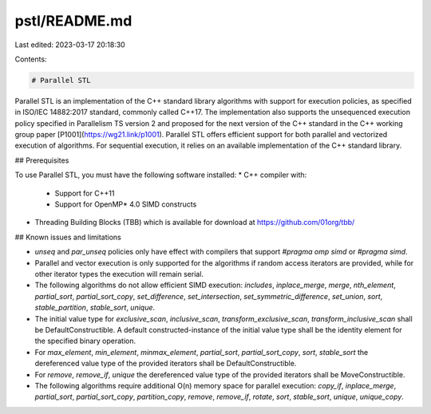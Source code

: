 pstl/README.md
==============

Last edited: 2023-03-17 20:18:30

Contents:

.. code-block:: md

    # Parallel STL 

Parallel STL is an implementation of the C++ standard library algorithms with support for execution policies,
as specified in ISO/IEC 14882:2017 standard, commonly called C++17. The implementation also supports the unsequenced 
execution policy specified in Parallelism TS version 2 and proposed for the next version of the C++ standard in the 
C++ working group paper [P1001](https://wg21.link/p1001).
Parallel STL offers efficient support for both parallel and vectorized execution of algorithms. For sequential 
execution, it relies on an available implementation of the C++ standard library.

## Prerequisites

To use Parallel STL, you must have the following software installed:
* C++ compiler with:
  * Support for C++11
  * Support for OpenMP* 4.0 SIMD constructs
* Threading Building Blocks (TBB) which is available for download at https://github.com/01org/tbb/

## Known issues and limitations

* `unseq` and `par_unseq` policies only have effect with compilers that support `#pragma omp simd` or `#pragma simd`.
* Parallel and vector execution is only supported for the algorithms if random access iterators are provided,
  while for other iterator types the execution will remain serial.
* The following algorithms do not allow efficient SIMD execution: `includes`, `inplace_merge`, `merge`, `nth_element`,
  `partial_sort`, `partial_sort_copy`, `set_difference`, `set_intersection`, `set_symmetric_difference`, `set_union`,
  `sort`, `stable_partition`, `stable_sort`, `unique`.
* The initial value type for `exclusive_scan`, `inclusive_scan`, `transform_exclusive_scan`, `transform_inclusive_scan`
  shall be DefaultConstructible. A default constructed-instance of the initial value type shall be the identity element
  for the specified binary operation.
* For `max_element`, `min_element`, `minmax_element`, `partial_sort`, `partial_sort_copy`, `sort`, `stable_sort`
  the dereferenced value type of the provided iterators shall be DefaultConstructible.
* For `remove`, `remove_if`, `unique` the dereferenced value type of the provided iterators shall be MoveConstructible.
* The following algorithms require additional O(n) memory space for parallel execution: `copy_if`, `inplace_merge`,
  `partial_sort`, `partial_sort_copy`, `partition_copy`, `remove`, `remove_if`, `rotate`, `sort`, `stable_sort`,
  `unique`, `unique_copy`.



